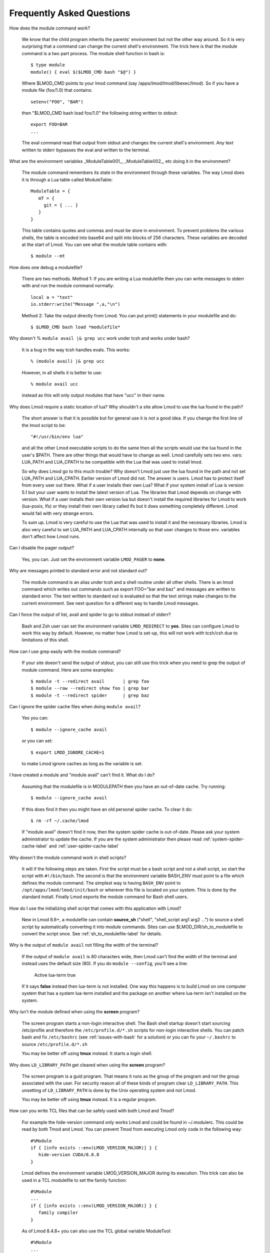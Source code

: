 .. _faq-label:

Frequently Asked Questions
==========================

How does the module command work?

   We know that the child program inherits the  parents' environment
   but not the other way around. So it is very surprising that a
   command can change the current shell's environment. The trick here
   is that the module command is a two part process.  The module shell
   function in bash is::

        $ type module
        module() { eval $($LMOD_CMD bash "$@") }

   Where $LMOD_CMD points to your lmod command (say
   /apps/lmod/lmod/libexec/lmod).  So if you have a module file
   (foo/1.0) that contains::

       setenv("FOO", "BAR")

   then "$LMOD_CMD bash load foo/1.0" the following string written to stdout::

       export FOO=BAR
       ...

   The eval command read that output from stdout and changes the
   current shell's environment. Any text written to stderr bypasses
   the eval and written to the terminal.

What are the environment variables _ModuleTable001_, _ModuleTable002_,
etc doing it in the environment?

    The module command remembers its state in the environment through
    these variables.  The way Lmod does it is through a Lua table called
    ModuleTable::

       ModuleTable = {
          mT = {
            git = { ... }
          }
       }

    This table contains quotes and commas and must be store in
    environment.  To prevent problems the various shells, the table is
    encoded into base64 and split into blocks of 256 characters.
    These variables are decoded at the start of Lmod.  You can see what
    the module table contains with::

        $ module --mt

How does one debug a modulefile?

    There are two methods.  Method 1: If you are writing a Lua modulefile then
    you can write messages to stderr with and run the module command normally::

        local a = "text"
        io.stderr:write("Message ",a,"\n")

    Method 2: Take the output directly from Lmod.  You can put print()
    statements in your modulefile and do::

        $ $LMOD_CMD bash load *modulefile*

Why doesn't  % ``module avail |& grep ucc``  work under tcsh and works under bash?

    It is a bug in the way tcsh handles evals. This works::

       % (module avail) |& grep ucc

    However, in all shells it is better to use::

       % module avail ucc

    instead as this will only output modules that have "ucc" in
    their name.


Why does Lmod require a static location of lua? Why shouldn't a site
allow Lmod to use the lua found in the path?

    The short answer is that it is possible but for general use it is
    not a good idea. If you change the first line of the lmod script
    to be::

       "#!/usr/bin/env lua"

    and all the other Lmod executable scripts to do the same then all
    the scripts would use the lua found in the user's $PATH. There
    are other things that would have to change as well. Lmod
    carefully sets two env. vars: LUA_PATH and LUA_CPATH to be
    compatible with the Lua that was used to install lmod.

    So why does Lmod go to this much trouble? Why doesn't Lmod just
    use the lua found in the path and not set LUA_PATH and LUA_CPATH.
    Earlier version of Lmod did not. The answer is users.
    Lmod has to protect itself from every user out there. What if a user
    installs their own Lua? What if your system install of Lua is
    version 5.1 but your user wants to install the latest version of Lua.
    The libraries that Lmod depends on change with version. What if a
    user installs their own version lua but doesn't install the
    required libraries for Lmod to work (lua-posix, lfs) or they
    install their own library called lfs but it does something
    completely different. Lmod would fail with very strange errors.

    To sum up. Lmod is very careful to use the Lua that was used to
    install it and the necessary libraries. Lmod is also very careful
    to set LUA_PATH and LUA_CPATH internally so that user changes to
    those env. variables don't affect how Lmod runs.

Can I disable the pager output?

   Yes, you can.  Just set the environment variable ``LMOD_PAGER`` to
   **none**.

Why are messages printed to standard error and not standard out?

    The module command is an alias under tcsh and a shell routine under
    all other shells. There is an lmod command which writes out commands
    such as export FOO="bar and baz" and messages are written to standard
    error. The text written to standard out is evaluated so that the text
    strings make changes to the current environment. See next question
    for a different way to handle Lmod messages.


Can I force the output of list, avail and spider to go to stdout
instead of stderr?

   Bash and Zsh user can set the environment variable
   ``LMOD_REDIRECT`` to **yes**.  Sites can configure Lmod to work
   this way by default.  However, no matter how Lmod is set-up,
   this will not work with tcsh/csh due to limitations of
   this shell.

How can I use grep easily with the module command?

   If your site doesn't send the output of stdout, you can still use
   this trick when you need to grep the output of module command.
   Here are some examples::

      $ module -t --redirect avail       | grep foo
      $ module --raw --redirect show foo | grep bar
      $ module -t --redirect spider      | grep baz

Can I ignore the spider cache files when doing ``module avail``?

   Yes you can::

      $ module --ignore_cache avail

   or you can set::

      $ export LMOD_IGNORE_CACHE=1

   to make Lmod ignore caches as long as the variable is set.

I have created a module and "module avail" can't find it. What do I
do?

   Assuming that the modulefile is in MODULEPATH then you have an
   out-of-date cache.  Try running::

      $ module --ignore_cache avail

   If this does find it then you might have an old personal spider cache.
   To clear it do::

      $ rm -rf ~/.cache/lmod

   If "module avail" doesn't find it now, then the system spider cache
   is out-of-date.  Please ask your system administrator to update the
   cache.  If you are the system administrator then please read
   :ref:`system-spider-cache-label` and :ref:`user-spider-cache-label`

Why doesn't the module command work in shell scripts?

 It will if the following steps are taken. First the script must be a
 bash script and not a shell script, so start the script with
 ``#!/bin/bash``. The second is that the environment variable BASH_ENV
 must point to a file which defines the module command. The simplest
 way is having ``BASH_ENV`` point to ``/opt/apps/lmod/lmod/init/bash`` or
 wherever this file is located on your system. This is done by the
 standard install.  Finally Lmod exports the module command for Bash
 shell users.

How do I use the initializing shell script that comes with this application with Lmod?

  New in Lmod 8.6+, a modulefile can contain **source_sh** ("shell",
  "shell_script arg1 arg2 ...") to source a shell script by
  automatically converting it into module commands. Sites can use
  $LMOD_DIR/sh_to_modulefile to convert the script once.  See
  :ref:`sh_to_modulefile-label` for details.

Why is the output of ``module avail`` not filling the width of the terminal?

  If the output of ``module avail`` is 80 characters wide, then Lmod
  can't find the width of the terminal and instead uses the default
  size (80). If you do ``module --config``, you'll see a line:

      Active lua-term                true

  If it says **false** instead then lua-term is not installed.  One
  way this happens is to build Lmod on one computer system that has a
  system lua-term installed and the package on another where lua-term
  isn't installed on the system.


Why isn't the module defined when using the **screen** program?

  The screen program starts a non-login interactive shell.  The Bash
  shell startup doesn't start sourcing /etc/profile and therefore the
  ``/etc/profile.d/*.sh`` scripts for non-login interactive shells.  You
  can patch bash and fix ``/etc/bashrc`` (see :ref:`issues-with-bash`
  for a solution) or  you can fix your ``~/.bashrc`` to source
  ``/etc/profile.d/*.sh``

  You may be better off using **tmux** instead. It starts a login shell.

Why does ``LD_LIBRARY_PATH`` get cleared when using the **screen** program?

  The screen program is a guid program.  That means it runs as the group
  of the program and not the group associated with the user.  For
  security reason all of these kinds of program clear
  ``LD_LIBRARY_PATH``.  This unsetting of ``LD_LIBRARY_PATH`` is done
  by the Unix operating system and not Lmod.

  You may be better off using **tmux** instead. It is a regular
  program.

How can you write TCL files that can be safely used with both Lmod
and Tmod?

  For example the hide-version command only works Lmod and could be
  found in ~/.modulerc.  This could be read by both Tmod and Lmod.
  You can prevent Tmod from executing Lmod only code in the following way::

    #%Module
    if { [info exists ::env(LMOD_VERSION_MAJOR)] } {
       hide-version CUDA/8.8.8
    }

  Lmod defines the environment variable LMOD_VERSION_MAJOR during its
  execution.  This trick can also be used in a TCL modulefile to set
  the family function::

    #%Module
    ...
    if { [info exists ::env(LMOD_VERSION_MAJOR)] } {
       family compiler
    }

  As of Lmod 8.4.8+ you can also use the TCL global variable ModuleTool::

    #%Module
    ...
    if ( [ info exists ::ModuleTool ] && $::ModuleTool == "Lmod" } {
       family compiler
    }

How can I get the shell functions created by modules in bash shell
scripts such as job submission scripts?

   First, please make sure that shell functions and alias works
   correctly in bash interactive sub-shells.  If they don't then your
   site is not set up correctly.

   Once that works then change the first line of the shell script to
   be:

       #!/bin/bash -l

   Note that is a minus ell not minus one. This will cause the startup
   scripts to be sourced before the first executable statement in the
   script.

Why do modules sometimes get loaded when I execute ``module use <path>``?

   A main principal is that when $MODULEPATH changes, Lmod checks all
   the currently loaded modules. If any of those modules would not
   have been chosen then each is swapped for the new choice.

How to use module commands inside a Makefile?

   A user might wish to use module commands inside a Makefile.  Here is a
   generic way that would work with both Tmod and Lmod.  Both Lmod and
   Tmod define MODULESHOME to point to the top of the module install
   directory and both tools use the same initialization method to
   define the module command.

   Here is an example Makefile that shows a user listing their currently
   loaded modules::


      module_list:
             source $$MODULESHOME/init/bash; module list

What to do if new modules are missing when doing ``module avail``?

   If your site adds a new modulefile to the site's $MODULEPATH but
   are unable to see it with ``module avail``?

   It is likely that your site is having an spider cache issue.  If
   you see different results from the following commands then that is
   the problem::

      $ module --ignore_cache avail
      $ module                avail

   If you see a difference between the above two commands, delete (if
   it exists) the user's spider cache::

      $ rm -rf ~/.cache/lmod ~/.lmod.d/__cache__

   and try again.  If that still leads to a difference then there is a
   out-of-date system spider cache.  Please see
   :ref:`system-spider-cache-label` on how to set up and update a
   system spider cache.  This issue can happen with a user's personal
   spider cache.  Please see :ref:`user-spider-cache-label` for more
   details.

How to edit a modulefile?

   Lmod does not provide a way to directly edit modulefiles.
   Typically modulefiles are owned by the system so cannot be edited
   by users.  However, Lmod does provide a convenient way to locate
   modules which could be used for a bash/zsh shell function::

       function edit_modulefile () {
          $EDITOR $(module --redirect --location $1)
       }


If my startup shell is bash or tcsh and I start zsh, why do I get a
message that is like: "/etc/zsh/zshrc:48: compinit: function definition file not found"

   Lmod supports both zsh and ksh. Both these shells use shell
   variable FPATH but in very different ways.  The issue is that some
   bash or tcsh users run ksh scripts and need access to the module
   command. In the K-shell, the environment variable FPATH is exported
   and is the path to where the module shell function is found.
   Z-shell also uses FPATH to point to tool like compinit and others.
   By exporting FPATH, Z-shell does not change the value of FPATH
   which means that the zsh user can not find all the functions that
   make it work.

   The solution is to add "unset FPATH" in your startup files before
   "exec zsh".

Why doesn't setting CC in compiler and mpi modulefiles always work
reliably in a software hierarchy?

   When Lmod sees changes to $MODULEPATH it immediately checks to
   see whether all the currently loaded modules should still be
   loaded.  This means that setting CC with a pushenv() before
   modifying $MODULEPATH is unsafe.  The correct way to modify
   $MODULEPATH is in the beginning of the modulefile.  So for the gcc
   modulefile you might have::

       prepend_path("MODULEPATH","...")
       pushenv("CC","gcc")

   and not the other way around.

How does one handle backslashed characters (aka escaped characters) in an environment variable?

   Lua not Lmod is particular about \\<char>.  In other words, you
   can't backslash any character you want.  Just combinations like \\t
   and \\n.  To put in a backslash, you have to quote it with another
   backslash::

       % cat setPrompt/1.0.lua

       setenv("MY_PS1", "[\\u@\\h \\W]\\$ ")

       % module load setPrompt; echo "MY_PS1: \"$MY_PS1\""
       MY_PS1: "[\u@\h \W]\$ "

Why is using os.getenv() directly in the functions setenv(),
prepend_path() or append_path() a bad idea?

   The following modulefile works correctly on load and will produce a
   warning when unloaded::

        setenv("TESTDIR", os.getenv("HOME") .. "/test")
        prepend_path("TESTPATH", os.getenv("TESTDIR"))

   Why?

   Whenever Lmod evaluates a modulefile, this includes both loads and unloads, it
   evaluates all the commands in a subshell.  The **setenv()**
   statement on unload is unsetting the env. var.  **TESTDIR** in the
   subshell. Therefore the **prepend_path()** will fail because
   **prepend_path("TESTPATH", nil)** is an illegal command.

   The modulefile can be written safely like this::

        local testdir = os.getenv("HOME") .. "/test"
        setenv("TESTDIR", testdir)
        prepend_path("TESTPATH", testdir)

Why don't collections work on HPE/Cray systems?

   Currently, program environments on login nodes are different from
   the ones on compute nodes.  Collections require that the
   modulefiles have the same name (versions could be different but not
   the name).  When a collection is *restored*, it purges **ALL**
   modules and loads all the modules listed in the collection.  Note
   that the module load() inside a modulefile are ignored for very
   complicated reasons.  Instead Lmod loads all modules listed in the
   collection.   This works well except when the list of modules is
   different on different nodes.

   The reason why Lmod loads the list of modules in the collections
   and ignores load() type functions in the modulefiles is complex.
   The problem is when two or more modulefiles share the same
   environment variable. Suppose that your site sets the variable 
   **MPI_HOME** (using *setenv()*) in each mpi modulefile.  If Lmod
   obeyed the load() function in each modulefile, then it would have
   to delete the extra modules not in the collection.  In the case
   where the user switched mpi modules, Lmod would load both mpi
   modules then delete one to match the list of names in the
   collection.  Unloading the second module would unset **MPI_HOME**
   and leave this variable with no value. If a site depended on
   **MPI_HOME** as part of mpi program startup script, then those
   users would not be able to submit mpi programs.

How to compare Lmod versions inside a module file?

   Sites can use **convertToCanonical("string")** to test the Lmod version::

      if(convertToCanonical(LmodVersion()) < convertToCanonical("8.6")) then
        LmodMessage("source_sh() is not supported with this version of Lmod")
      end

Why can't Lmod find this module in $MODULEPATH?

   A modulefile written in Lua requires a .lua extension.  A
   modulefile without the .lua extension is assumed to be written in
   TCL. However all TCL modulefiles must start with **#%Module** at
   the at the very top of the file. Otherwise they are silently ignored.

Why should you use Lua variables instead of environment variables to build other variables?

   Building new environment variable based on other environment
   variables defined in the current module (or other modules) will
   cause problems when unloading::

      setenv("ACME_DIR", "/path/to/acme")
      setenv("ACME_BIN", pathJoin(os.getenv("ACME_DIR"),"bin"))

   The above module code works correctly when loading but will fail
   when unloading because "ACME_DIR" is nolonger defined when the
   second setenv statement is evaluated.

   You should instead use Lua variables::
   
      local acme_dir = "/path/to/acme"
      setenv("ACME_DIR", acme_dir)
      setenv("ACME_BIN", pathJoin(acme_dir,"bin"))

   You can use an environment variable to set other environment
   variables.  You just have to be sure that variable is defined when
   the current module is being unloaded.
   
            
